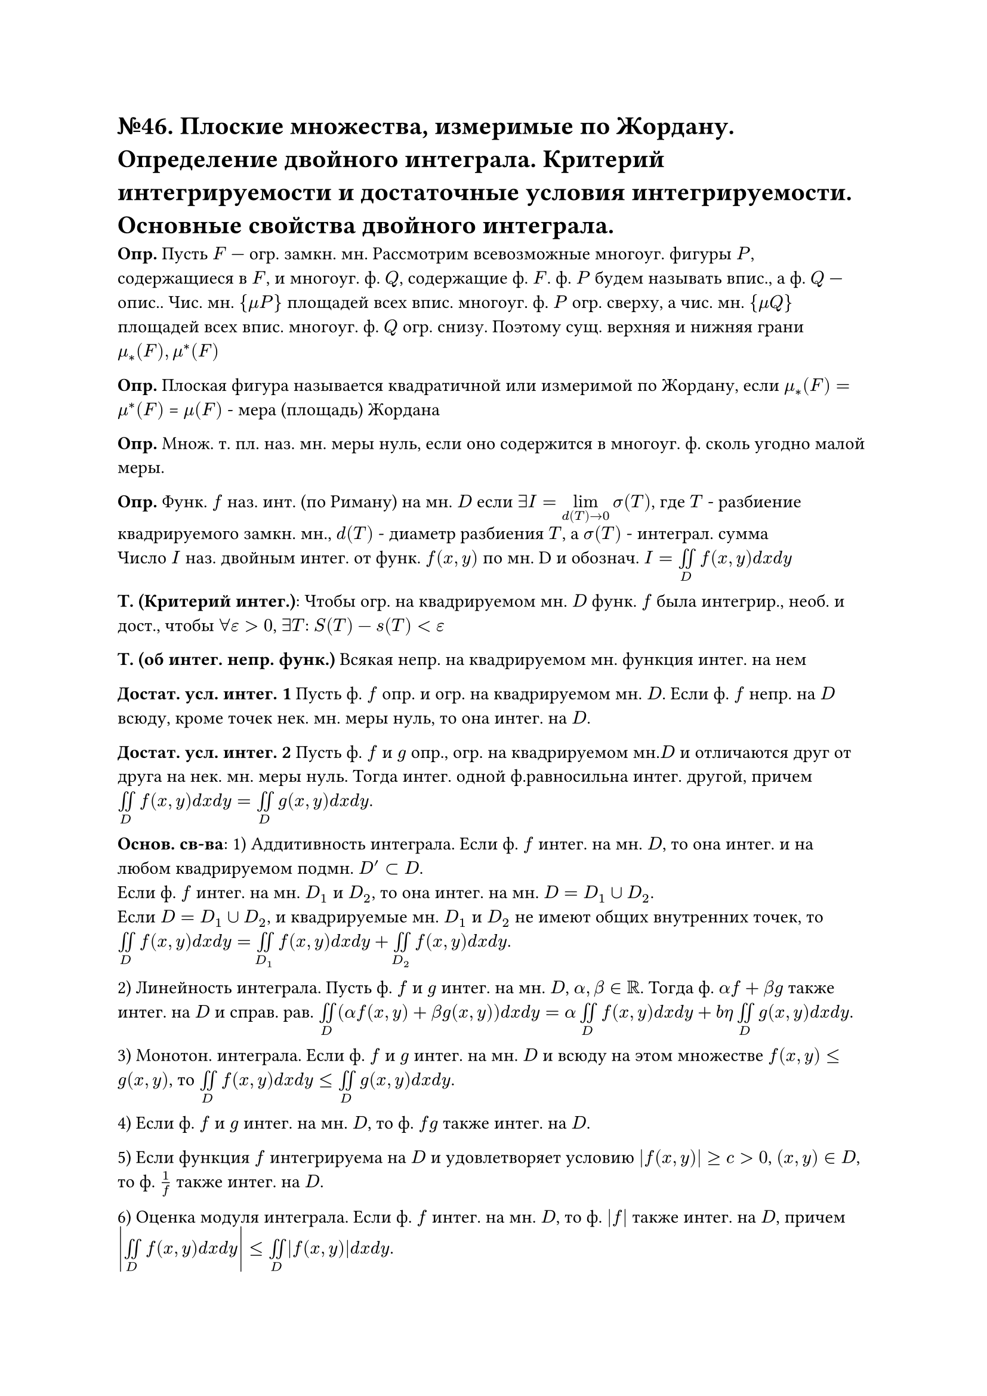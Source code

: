 = №46. Плоские множества, измеримые по Жордану. Определение двойного интеграла. Критерий интегрируемости и достаточные условия интегрируемости. Основные свойства двойного интеграла.

*Опр.* Пусть $F$ — огр. замкн. мн. Рассмотрим всевозможные многоуг. фигуры $P$, содержащиеся в $F$, и многоуг. ф. $Q$, содержащие ф. $F$. ф. $P$ будем называть впис., а ф. $Q$ — опис.. Чис. мн. ${mu P}$ площадей всех впис. многоуг. ф. $P$ огр. сверху, а чис. мн. ${mu Q}$ площадей всех впис. многоуг. ф. $Q$ огр. снизу. Поэтому сущ. верхняя и нижняя грани $mu_*(F), mu^*(F)$

*Опр.* Плоская фигура называется квадратичной или измеримой по Жордану, если $mu_*(F) = mu^*(F)$ = $mu (F)$ - мера (площадь) Жордана

*Опр.* Множ. т. пл. наз. мн. меры нуль, если оно содержится в многоуг. ф. сколь угодно малой меры.

*Опр.* Функ. $f$ наз. инт. (по Риману) на мн. $D$ если $exists I = limits(lim)_(d(T)->0) sigma(T)$, где $T$ - разбиение квадрируемого замкн. мн., $d(T)$ - диаметр разбиения $T$, a $sigma(T)$ - интеграл. сумма\
Число $I$ наз. двойным интег. от функ. $f(x,y)$ по мн. D и обознач. $I = limits(integral.double)_D f(x,y) d x d y $

*Т. (Критерий интег.)*: Чтобы огр. на квадрируемом мн. $D$ функ. $f$ была интегрир., необ. и дост., чтобы $forall epsilon > 0$, $exists T$: $S(T) - s(T) < epsilon$

*Т. (об интег. непр. функ.)* Всякая непр. на квадрируемом мн. функция интег. на нем

*Достат. усл. интег. 1* Пусть ф. $f$ опр. и огр. на квадрируемом мн. $D$. Если ф. $f$ непр. на $D$ всюду, кроме точек нек. мн. меры нуль, то она интег. на $D$.

*Достат. усл. интег. 2* Пусть ф. $f$ и $g$ опр., огр. на квадрируемом мн.$D$ и отличаются друг от друга на нек. мн. меры нуль. Тогда интег. одной ф.равносильна интег. другой, причем $limits(integral.double)_D f(x,y) d x d y = limits(integral.double)_D g(x,y) d x d y$.

*Основ. св-ва*:
1) Аддитивность интеграла. Если ф. $f$ интег. на мн. $D$, то она интег. и на любом квадрируемом подмн. $D'subset D$. \ Если ф. $f$ интег. на мн. $D_1$ и $D_2$, то она интег. на мн. $D = D_1 union D_2$.\ Если $D = D_1 union D_2$, и квадрируемые мн. $D_1$ и $D_2$ не имеют общих внутренних точек, то
$limits(integral.double)_D f(x,y) d x d y = limits(integral.double)_D_1 f(x,y) d x d y + limits(integral.double)_D_2 f(x,y) d x d y$. 

2) Линейность интеграла. Пусть ф. $f$ и $g$ интег. на мн. $D$, $alpha, beta in RR$. Тогда ф. $alpha f + beta g$ также интег. на $D$ и справ. рав.
$limits(integral.double)_D (alpha f(x,y) + beta g(x,y)) d x d y = alpha limits(integral.double)_D f(x,y) d x d y + \beta limits(integral.double)_D g(x,y) d x d y$.

3) Монотон. интеграла. Если ф. $f$ и $g$ интег. на мн. $D$ и всюду на этом множестве $f(x, y) <= g(x, y)$, то $limits(integral.double)_D f(x, y) d x d y <= limits(integral.double)_D g(x, y) d x d y$.

4) Если ф. $f$ и $g$ интег. на мн. $D$, то ф. $f g$ также интег. на $D$.

5) Если функция $f$ интегрируема на $D$ и удовлетворяет условию $abs(f(x, y)) >= c > 0$, $(x, y) in D$, то ф. $1/f$ также интег. на $D$.

6) Оценка модуля интеграла. Если ф. $f$ интег. на мн. $D$, то ф. $abs(f)$ также интег. на $D$, причем $abs(limits(integral.double)_D f(x, y) d x d y) <= limits(integral.double)_D abs(f(x, y)) d x d y$.

7) $limits(integral.double)_D 1 d x d y = mu(D)$.

8) Т. о ср. знач.. Если ф. $f$ и $g$ интег. на мн. $D$, ф. $g$ неотр.(непол.) всюду на $D$, $M = sup_D f(x, y)$, $m = inf_D f(x, y)$, то найдется число $mu in [m, M]$ такое, что  $limits(integral.double)_D f(x, y) g(x, y) d x d y = mu limits(integral.double)_D g(x, y) d x d y$. Если при этом ф. $f$ непр. на $D$, а мн. $D$ связно, то $exists (xi, eta) in D$, что $mu = f(xi, eta)$.